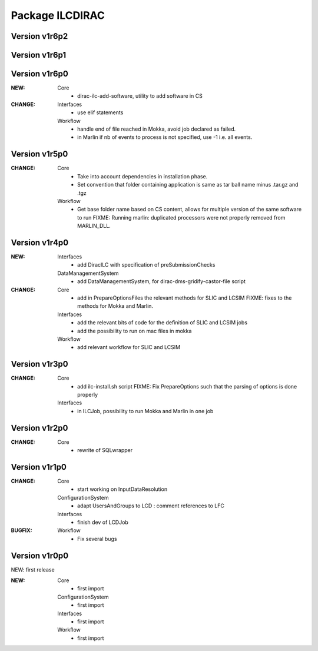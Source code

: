 ----------------
Package ILCDIRAC
----------------

Version v1r6p2
--------------

Version v1r6p1
--------------

Version v1r6p0
--------------
:NEW:
 Core
  - dirac-ilc-add-software, utility to add software in CS
:CHANGE:
 Interfaces
  - use elif statements
 Workflow
  - handle end of file reached in Mokka, avoid job declared as failed.
  - in Marlin if nb of events to process is not specified, use -1 i.e. all events.

Version v1r5p0
--------------
:CHANGE:
 Core
  - Take into account dependencies in installation phase.
  - Set convention that folder containing application is same as tar ball name minus .tar.gz and .tgz
 Workflow
  - Get base folder  name based on CS content, allows for multiple version of the same software to run FIXME: Running marlin: duplicated processors were not properly removed from MARLIN_DLL.

Version v1r4p0
--------------
:NEW:
 Interfaces
  - add DiracILC with specification of preSubmissionChecks
 DataManagementSystem
  - add DataManagementSystem, for dirac-dms-gridify-castor-file script
:CHANGE:
 Core
  - add in PrepareOptionsFiles the relevant methods for SLIC and LCSIM FIXME: fixes to the methods for Mokka and Marlin.
 Interfaces
  - add the relevant bits of code for the definition of SLIC and LCSIM jobs
  - add the possibility to run on mac files in mokka
 Workflow
  - add relevant workflow for SLIC and LCSIM

Version v1r3p0
--------------
:CHANGE:
 Core
  - add ilc-install.sh script FIXME: Fix PrepareOptions such that the parsing of options is done properly
 Interfaces
  - in ILCJob, possibility to run Mokka and Marlin in one job

Version v1r2p0
--------------
:CHANGE:
 Core
  - rewrite of SQLwrapper

Version v1r1p0
--------------
:CHANGE:
 Core
  - start working on InputDataResolution
 ConfigurationSystem
  - adapt UsersAndGroups to LCD : comment references to LFC
 Interfaces
  - finish dev of LCDJob
:BUGFIX:
 Workflow
  - Fix several bugs

Version v1r0p0
--------------

NEW: first release


:NEW:
 Core
  - first import
 ConfigurationSystem
  - first import
 Interfaces
  - first import
 Workflow
  - first import

